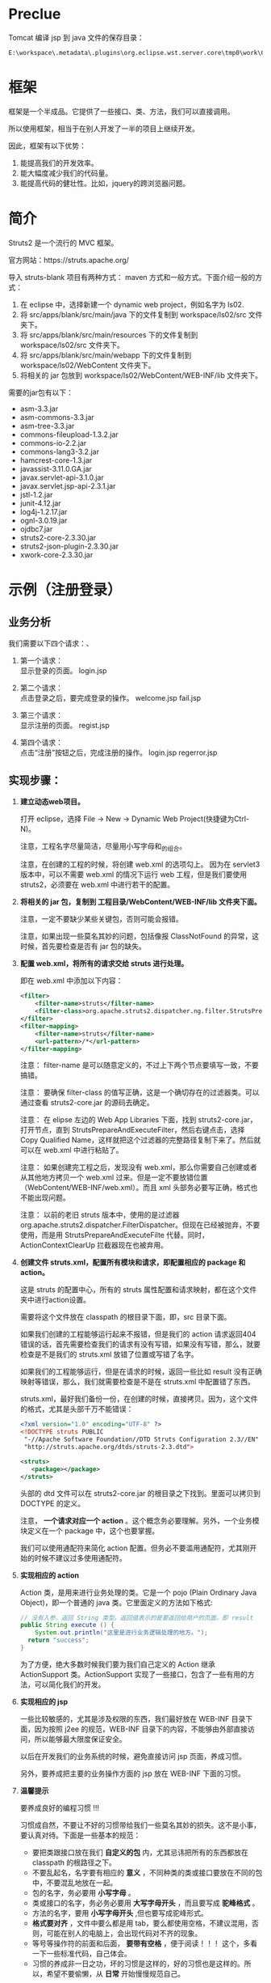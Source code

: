 #+TITLEE: Struts2


* Preclue

Tomcat 编译 jsp 到 java 文件的保存目录：
: E:\workspace\.metadata\.plugins\org.eclipse.wst.server.core\tmp0\work\Catalina\localhost\hello\org\apache\jsp\WEB_002dINF\login

* 框架
框架是一个半成品。它提供了一些接口、类、方法，我们可以直接调用。

所以使用框架，相当于在别人开发了一半的项目上继续开发。

因此，框架有以下优势：
1. 能提高我们的开发效率。
2. 能大幅度减少我们的代码量。
3. 能提高代码的健壮性。比如，jquery的跨浏览器问题。


* 简介

Struts2 是一个流行的 MVC 框架。

官方网站：https://struts.apache.org/


导入 struts-blank 项目有两种方式： maven 方式和一般方式。下面介绍一般的方式：
1. 在 eclipse 中，选择新建一个 dynamic web project，例如名字为 ls02.
2. 将 src/apps/blank/src/main/java 下的文件复制到 workspace/ls02/src 文件夹下。
3. 将 src/apps/blank/src/main/resources 下的文件复制到 workspace/ls02/src 文件夹下。
4. 将 src/apps/blank/src/main/webapp 下的文件复制到 workspace/ls02/WebContent 文件夹下。
5. 将相关的 jar 包放到 workspace/ls02/WebContent/WEB-INF/lib 文件夹下。

需要的jar包有以下：
- asm-3.3.jar
- asm-commons-3.3.jar
- asm-tree-3.3.jar
- commons-fileupload-1.3.2.jar
- commons-io-2.2.jar
- commons-lang3-3.2.jar
- hamcrest-core-1.3.jar
- javassist-3.11.0.GA.jar
- javax.servlet-api-3.1.0.jar
- javax.servlet.jsp-api-2.3.1.jar
- jstl-1.2.jar
- junit-4.12.jar
- log4j-1.2.17.jar
- ognl-3.0.19.jar
- ojdbc7.jar
- struts2-core-2.3.30.jar
- struts2-json-plugin-2.3.30.jar
- xwork-core-2.3.30.jar

* 示例（注册登录）
** 业务分析
我们需要以下四个请求：、
1. 第一个请求：\\
   显示登录的页面。  login.jsp

2. 第二个请求：\\
   点击登录之后，要完成登录的操作。
   welcome.jsp
   fail.jsp

3. 第三个请求：\\
   显示注册的页面。
   regist.jsp

4. 第四个请求：\\
   点击“注册”按钮之后，完成注册的操作。
   login.jsp
   regerror.jsp

** 实现步骤：
1. *建立动态web项目。*
  
   打开 eclipse，选择 File -> New -> Dynamic Web Project(快捷键为Ctrl-N)。

   注意，工程名字尽量简洁，尽量用小写字母和_的组合。

   注意，在创建的工程的时候，将创建 web.xml 的选项勾上。
   因为在 servlet3 版本中，可以不需要 web.xml 的情况下运行 web 工程，但是我们要使用 struts2，必须要在 web.xml 中进行若干的配置。

2. *将相关的 jar 包，复制到 工程目录/WebContent/WEB-INF/lib 文件夹下面。*

   注意，一定不要缺少某些关键包，否则可能会报错。

   注意，如果出现一些莫名其妙的问题，包括像报 ClassNotFound 的异常，这时候，首先要检查是否有 jar 包的缺失。

3. *配置 web.xml，将所有的请求交给 struts 进行处理。*

   即在 web.xml 中添加以下内容：
   #+BEGIN_SRC xml
   <filter>
       <filter-name>struts</filter-name>
       <filter-class>org.apache.struts2.dispatcher.ng.filter.StrutsPrepareAndExecuteFilter</filter-class>
   </filter>
   <filter-mapping>
       <filter-name>struts</filter-name>
       <url-pattern>/*</url-pattern>
   </filter-mapping>
   #+END_SRC

   注意： filter-name 是可以随意定义的，不过上下两个节点要填写一致，不要搞错。

   注意： 要确保 filter-class 的值写正确，这是一个确切存在的过滤器类。可以通过查看 struts2-core.jar 的源码去确定。

   注意： 在 elipse 左边的 Web App Libraries 下面，找到 struts2-core.jar，打开节点，直到 StrutsPrepareAndExecuteFilter，然后右键点击，选择 Copy Qualified Name，这样就把这个过滤器的完整路径复制下来了。然后就可以在 web.xml 中进行粘贴了。

   注意： 如果创建完工程之后，发现没有 web.xml，那么你需要自己创建或者从其他地方拷贝一个 web.xml 过来。但是一定不要放错位置（WebContent/WEB-INF/web.xml）。而且 xml 头部务必要写正确，格式也不能出现问题。
   
   注意： 以前的老旧 struts 版本中，使用的是过滤器 org.apache.struts2.dispatcher.FilterDispatcher。但现在已经被抛弃，不要使用，而是用 StrutsPrepareAndExecuteFilte 代替。同时，ActionContextClearUp 拦截器现在也被弃用。

4. *创建文件 struts.xml，配置所有模块和请求，即配置相应的 package 和 action。*

   这是 struts 的配置中心，所有的 struts 属性配置和请求映射，都在这个文件夹中进行action设置。

   需要将这个文件放在 classpath 的根目录下面，即，src 目录下面。

   如果我们创建的工程能够运行起来不报错，但是我们的 action 请求返回404错误的话，首先需要检查我们的请求有没有写错，如果没有写错，那么，就要检查是不是我们的 struts.xml 放错了位置或写错了名字。

   如果我们的工程能够运行，但是在请求的时候，返回一些比如 result 没有正确映射等错误，那么，我们就需要检查是不是在 struts.xml 中配置错了东西。

   struts.xml，最好我们备份一份，在创建的时候，直接拷贝。因为，这个文件的格式，尤其是头部千万不能错误：
   #+BEGIN_SRC xml
   <?xml version="1.0" encoding="UTF-8" ?>
   <!DOCTYPE struts PUBLIC
   	"-//Apache Software Foundation//DTD Struts Configuration 2.3//EN"
   	"http://struts.apache.org/dtds/struts-2.3.dtd">
   
   <struts>
      <package></package>
   </struts>

   #+END_SRC
   头部的 dtd 文件可以在 struts2-core.jar 的根目录之下找到。里面可以拷贝到 DOCTYPE 的定义。

   注意， *一个请求对应一个 action* 。这个概念务必要理解。另外，一个业务模块定义在一个 package 中，这个也要掌握。

   我们可以使用通配符来简化 action 配置。但务必不要滥用通配符，尤其刚开始的时候不建议过多使用通配符。

5. *实现相应的 action*

   Action 类，是用来进行业务处理的类。它是一个 pojo (Plain Ordinary Java Object)，即一个普通的 java 类。它里面定义的方法如下格式:
   #+BEGIN_SRC java
   // 没有入参，返回 String 类型。返回值表示的是要返回给用户的页面，即 result
   public String execute () {
	   System.out.println("这里是进行业务逻辑处理的地方。");
     return "success";
   }
   #+END_SRC
    
   为了方便，绝大多数时候我们要为我们自己定义的 Action 继承 ActionSupport 类。ActionSupport 实现了一些接口，包含了一些有用的方法，可以简化我们的开发。

6. *实现相应的 jsp*

   一些比较敏感的，尤其是涉及权限的东西，我们最好放在 WEB-INF 目录下面，因为按照 j2ee 的规范，WEB-INF 目录下的内容，不能够由外部直接访问，所以能够最大限度保证安全。

   以后在开发我们的业务系统的时候，避免直接访问 jsp 页面，养成习惯。

   另外，要养成把主要的业务操作方面的 jsp 放在 WEB-INF 下面的习惯。

7. *温馨提示*

   要养成良好的编程习惯 !!!

   习惯成自然，不要让不好的习惯带给我们一些莫名其妙的损失。这不是小事，要认真对待。下面是一些基本的规范：

   - 要把类跟接口放在我们 *自定义的包* 内，尤其忌讳把所有的东西都放在 classpath 的根路径之下。
   - 不要乱起名，名字要有相应的 *意义* ，不同种类的类或接口要放在不同的包中，不要混乱地放在一起。
   - 包的名字，务必要用 *小写字母* 。
   - 类或接口的名字，务必务必要用 *大写字母开头* ，而且要写成 *驼峰格式* 。
   - 方法的名字，要用 *小写字母开头* ,但也要写成驼峰形式。
   - *格式要对齐* ，文件中要么都是用 tab，要么都使用空格，不建议混用，否则，可能在别人的电脑上，会出现代码对不齐的现象。
   - 等号等操作符的前面和后面， *要带有空格* ，便于阅读！！！ 这个，多看一下一些标准代码，自己体会。
   - 习惯的养成非一日之功，坏的习惯是这样的，好的习惯也是这样的。所以，希望不要偷懒，从 *日常* 开始慢慢规范自己。


* Package

在 struts.xml 中首先需要定义 package，package 我们可以理解为一个业务模块。

一个系统有多个功能，即有多个业务模块，表现在 struts.xml 中就是有多个 package。一个业务模块需要请求很多页面，相应一个 package 包含多个 action.

注意：必须要有模块化的概念，为业务创建相关的 package 和 namespace，这样便于管理维护，也便于功能的扩展。

定义 package 需要给予一个名字，还可以设置命名空间（默认为 / ）和父包。

我们自定义的 package 最好继承 struts-default 包，它定义在 struts-default.xml 中（可以展开 struts2-core.jar 看到）。这个 package 内置了一些 result 类型，一些拦截器，并配置了一些常见的 struts 常量。我们可以直接使用。

Package 主要由 action 构成，除此之外，还可以声明拦截器，配置包范围的异常处理，定义包范围的 result。

* Action
action 必须要有的属性是 name，它是 action 的唯一标识。 如果不指定 class 的话，那么默认是 ActionSupport 类。 method 不指定的话，默认是 execute 方法。

action 至少要有一个节点，就是 result。如果 result 不去指定 name 的话，那么它的默认名字就是 success.

action 下面可以定义一到多个异常处理节点，用来捕获本次请求出现的指定异常。
: <exception-mapping result="fail" exception="java.lang.Exception"></exception-mapping>

如果请求的过程中，出现异常，那么 struts 首先判断当前 action 节点下面有没有配置相关的 exception-mapping 节点，如果有并且异常匹配，那么页面会转到本异常处理节点指定的页面。

如果 action 节点下面没有配置相关的 exception-mapping，那么 struts 会到当前包下面搜索，有没有配置 global-exception-mapping 节点。如果有配置，那么，就会根据所匹配的异常处理，进行返回结果。

如果 action 节点下面没有配置，而且包下面没有配置，那么，就不会有相应的异常处理。服务器会把一个 404 等相关的错误页面直接打印给用户。（这样首先不美观，不专业，其次，非常不安全。）

异常处理，可以在当前 action 节点下面配置。相应的，可以在 package 下面配置全局的异常处理。
: <global-exception-mappings>
:   <exception-mapping result="fail" exception="java.lang.Exception"></exception-mapping>
: </global-exception-mappings>

返回结果，即 result，同样，我们需要在当前 action 下面配置。相应，可以在 package 下面配置全局的结果返回。
: <global-results>
: 	<result name="fail">/WEB-INF/login/login.jsp</result>
: </global-results>


Action 类的典型示例如下，很简单：

#+BEGIN_SRC java
public Class LoginAction () {
    private String name;
    private int age;
    
    public String execute () {
        System.out.println("名字是:" + name + "    年龄为:" + age);
        return "success";
    }

    // setter...
    // setter...
}

#+END_SRC


* Result
如果不指定 name，那么默认的 name 是 success, 如果不指定 type，默认的 type 就是 dispatcher。我们常用的就是以下几个。
** dispatcher/redirect
转发或者重定向，一般用于 jsp
#+BEGIN_SRC xml
<result name="success">
  <location>/WEB-INF/jsp/login/fail.jsp</location>
</result>
<result type="redirect" name="fail">/WEB-INF/jsp/login/fail.jsp</result>
#+END_SRC

** chain/redirectAction
转发或者重定向 xxx.action，用于一个新的 struts 请求。

如果要转发到另外一个包下的连接的话：
#+BEGIN_SRC xml
<result name="success" type="chain">
	<param name="namespace">/emp</param>
	<param name="actionName">listAll</param>
</result>
#+END_SRC

如果要重定向到另外一个包下面的请求的话，有下面两种写法：
#+BEGIN_SRC xml
<!-- 下面两种写法是等效的 -->
<result type="redirectAction">
	<param name="namespace">/emp</param>
	<param name="actionName">listAll</param>
</result>

<result type="redirect">/emp/listAll.html</result>
#+END_SRC

** stream
是用来处理 struts 中文件的上传和下载的。






   

* 流程
1. 请求发送给 StrutsPrepareAndExecuteFilter
2. StrutsPrepareAndExecuteFilter 询问 ActionMapper：请求是不是一个 Action(是的话返回非空的 ActionMapping)
3. 如果请求是一个 Action，则把请求交给 ActionProxy 对象处理。
4. ActionProxy 中，通过 ConfigurationManager 加载配置文件，得到处理请求的 Action 类和方法。
5. ActionProxy 创建一个 ActionInvocation 实例并初始化。
6. ActionInvocation 负责调用 Action，在调用的前后，需要执行 Interceptor 链。在调用完 Action 后要执行 result 的结果。
7. 把结果发送到客户端。

* 值栈
EL(Expression Language) 是为了分离页面跟代码，避免JSP中糅杂太多<% %>而出现的。\\

它有如下好处：
- 避免复杂的java代码，使页面简单整洁
- 支持运算符，自由强大高效
- 有简单的逻辑控制，易于阅读和维护

Struts2 支持的 EL 语言有：
1. OGNL (Object-Graph Navigation Language) // Struts 默认
2. JSTL (JSP Standard Tag Library)                 // JSP2.0集成
3. Groovy
4. Velocity，只是一个简单的模板匹配引擎啦

Expression, Root, Context. getValue. setValue.


值栈是 struts 进行数据传递的中心，它是 struts 运行过程中创建的一个对象。本质上它是保存在 request 对象上的一个 attribute.

在 Struts 中，值栈（ValueStack）分为两个逻辑部分
1. 对象栈

   它其实是 Map 栈中的一个值。是作为一个默认的存在。本质上它是一个 ArrayList， Struts 在接受到一个请求的时候，会把创建的 Action 对象保存到这个 ArrayList 中。

2. Map栈
   
   本质上就是一个 Map，它是对 ActionContent 的引用。Struts 把一些常用的映射关系（比如，session,application,parameters等）保存到了这个对象中。
   
   Map 栈的大致结构如下:


在 jsp 页面中，如果打开了 devMove 模式，那么可以通过 <s:debug /> 查看整个值栈中保存的数据。


** 在 jsp 中获取值栈的值
首先，可以使用 <s:property /> 标签，通过在 value 属性里面的 ognl 表达式，就可以取到值栈中对应的值了。

ognl 表达式的语法规则为：
: #key.a.b.c

当然，如果我们要获取的值，是属于 OgnlContext 的 Root 对象，那么，前面的 #key 可以去掉。

因此，如果我们在 Action 里面定义了变量（比如，price），并赋予了值，那么，到 jsp 页面中，我们就可以直接用下面语句取出它的值：
: <s:property value="price" />

如果，我们要显示的值，是一个集合，比如，list，那么我们可以用 <s:iterator /> 标签循环取出它里面的值。
#+BEGIN_SRC java
<s:iterator var="j" value="emps">
	<tr>
		<td>${name}</td>
		<td><s:property value="job"/></td>
		<td><s:property value="#j.sal"/></td>
		<td><a href="delete.html?ename=${name}">删除</a></td>
	</tr>
</s:iterator>
#+END_SRC


注意，因为 struts 中对 request 对象进行了封装，并且重载了它的 getAttribute 方法，使得可以通过 getAttribute 方法直接从值栈对象中获取值。
所以，如果我们在 jsp 页面中，使用el表达式，可以达到跟使用 <s:property /> 标签同样的效果。


** 在 action 类中，获取 session 等对象的方法
在 action 中，向 session 中加入值，有如下几张方法：
#+BEGIN_SRC java
// 第一种，从 ServletActionContext提供的静态方法获取。
// 比如，ServletActionContext.getRequest() 得到的是一个原生的 HttpServletRequest 对象。得到后我们可以按照以前写 servlet 时候的写法处理这个对象。
// 所以，如果想得到回话对象的话，那么如下代码：
HttpSession s1 = ServletActionContext.getRequest().getSession();
s1.setAttribute("flag1", "red");

// struts 提供了另外一种封装，即把 session,request 等当做 Map 对象来处理，达到简化我们操作的目的。
Map<String, Object> s2 = ActionContext.getContext().getSession();
s2.put("flag2", "green");

// 通过实现 SessionAware 接口，定义全局的 session 对象。
// 首先要定义全局的 Map<String, Object> s3 = null; 然后实现 SessionAware 接口。
s3.put("flag3", "yellow");

#+END_SRC

在 jsp 页面中，这样使用session中的值。
: <s:property value="#session.flag" />


* 拦截器
实现了 Interceptor 接口的类，叫拦截器。

在 Struts 中，是利用拦截器进行功能实现的，比如值的自动封装，类型的转换，值栈的维护，验证，国际化等方面。

每一个拦截器都实现用来完成单一的功能。多个拦截器，按照顺序放在一个列表中，按照顺序执行，可以达到完成一系列功能的目的。
这多个的拦截器放在一起，像一根链条一样，称为拦截器栈（栈是一种非常基本的数据结构，它遵守先进后出的原则。简单理解，它是有顺序的一个链表）。

比如，在 struts 中，对值进行自动封装的拦截器叫 ParameterFilterInterceptor；对异常处理的拦截器叫 ExceptionMappingInterceptor；FileUploadInterceptor 负责处理文件的上传等。其他功能，在 struts 中都有相应的拦截器实现。

所以一个请求在到达 Action 对象前会经过一系列的拦截器。
: 拦截器a -> 拦截器 B -> 拦截器 C -> 拦截器 D ... -> Action.Method -> 后续的一些处理，包括返回显示页面等。

在 struts.xml 中，可以通过 interceptor-ref 为每个 action 设置相应的拦截器链。如果我们不去设置，那么如果我们继承了 struts-default， action 会默认使用 defaultStack 拦截器栈。

defaultStack 拦截器栈定义了一组有序的拦截器，它包含的每个拦截器都是 struts 内置的。我们可以通过在 struts-default.xml 中查看详情。

配置拦截器的方式为，在 action 下面，增加 interceptor-ref 节点：
#+BEGIN_SRC xml
<action name="xxx" class="yyy.ZzzAction" method="xxx">
    <result>/aaa.jsp</result>
    <interceptor-ref name="A拦截器" />
    <interceptor-ref name="B拦截器" />
</action>
#+END_SRC

在 struts 处理请求的过程中，会分析你的配置，把你为 action 配置的所有拦截器引用按照先后顺序整理成一个新的链表。然后按照顺序去执行。

当然，你也可以在 package 里面声明新的拦截器和拦截器栈。上面的代码可以改写，并改进为：
#+BEGIN_SRC xml
<!-- 拦截器的声明 -->
<interceptors>
    <!-- 下面声明是我们自己实现的两个拦截器 -->
    <interceptor name="A拦截器" class="xxx.AI" />
    <interceptor name="B拦截器" class="xxx.BI" />

    <!-- 这里定义的是一个拦截器栈，就是把一系列的拦截器放在一起起个名字，方便在 action 中使用 -->
    <!-- 注意， interceptor-ref 的先后顺序不同，效果是不一样的。 -->
    <interceptor-stack name="我的拦截器">
        <interceptor-ref name="A拦截器" />
        <interceptor-ref name="B拦截器" />
        <!-- 在使用自定义拦截器的时候，一定要注意，如果不写下面的一部，将会用我们自己的拦截器把 struts 自己的拦截器给覆盖掉。这样会导致struts完成不了一些事情。 -->
        <!-- 所以，在我们声明的这个拦截器栈中，把 defaultStack 放在里面 -->
        <interceptor-ref name="defaultStack" />
    </interceptor-stack>
</interceptors>

<!-- 在 action 中使用我们声明的拦截器 -->
<action name="xxx" class="yyy.ZzzAction" method="xxx">
    <result>/aaa.jsp</result>
    <interceptor-ref name="我的拦截器" />
</action>

<!-- 上面的一段，跟下面的定义是相同的效果 -->
<!--
<action name="xxx" class="yyy.ZzzAction" method="xxx">
    <result>/aaa.jsp</result>
		<interceptor-ref name="A拦截器" />
		<interceptor-ref name="B拦截器" />
		<interceptor-ref name="defaultStack" />
</action>
-->

#+END_SRC


可以参考我们的示例工程，加断点调试，看一下整个拦截器的运行流程。

当然，如果我们想自定义拦截器。我们只需要写一个类，实现 Interceptor 接口即可。为了方便，也可以直接继承 AbstractInterceptor 类，这样，我们只需要重写 intercept 方法就可以了。


栗子：

第一步，实现我们自己的拦截器。
#+BEGIN_SRC java
/**
 * 这是一个简单的用来判断登录的拦截器栗子。
 */
public class VertifyInterceptor extends AbstractInterceptor {

  // 日志系统，你们也需要稍微了解一下。
  Log logger = LogFactory.getLog(VertifyInterceptor.class);

  @Override
  public String intercept(ActionInvocation invocation) throws Exception {

    // 获取 action 的名字
    String actionName = invocation.getProxy().getActionName();

    // 这只是一个小栗子，通过这样设置，我们可以让这些请求不进行下面的验证。
    Set<String> excludes = new HashSet<>();
    excludes.add("login");
    excludes.add("index");
    if (excludes.contains(actionName)) {
      // 如果请求在我们的白名单中，将不执行之后的判断逻辑。
      return invocation.invoke();
    }


    // 下面开始进行相关验证。
    HttpSession session = ServletActionContext.getRequest().getSession();
    
    // 未登录检测。如果session为空，或者 session 没有保存相关状态，则判断，这个人没有登录。那么让他去登录页面。
    if (session == null || session.getAttribute(Globals.USER_KEY) == null) {
      // 记录或打印日志
      logger.info(ServletActionContext.getRequest().getRequestURI() + "   尚未登录，返回首页");
      // 如果直接返回一个字符的话，那么下一步将直接进入这里指定的 index 页面，而不会执行到 action 里面去。
      return "loginPage";
    }

    // 权限控制，一个简单栗子。防止绕过验证，直接进入管理员的页面。
    // 如果请求的 namespace 是 /admin，但 session 里保存的用户类型不是 1，那么我们可以判断，这是非管理员要访问我们的管理员页面。所以毫无疑问，要禁止他的操作。
    if (invocation.getProxy().getNamespace().equalsIgnoreCase("/admin") && ((User) session.getAttribute(Globals.USER_KEY)).getUsertypeid() != 1) {
      logger.info(ServletActionContext.getRequest().getRequestURI() + "   不具备相应权限，返回登录");
      // 将 session　设置为无效
      session.invalidate();
      // 返回相关警告页面，或者跳转到登录页面
      return "errorPage";
    }

    // 默认情况下，进行运行。
    return invocation.invoke();
  }
}
#+END_SRC

第二步，在 struts.xml 中配置我们自定义的拦截器
#+BEGIN_SRC xml
<interceptors>
    <interceptor name="vertify" class="xxx.interceptor.VertifyInterceptor" />

    <interceptor-stack name="myVertifyStack">
        <interceptor-ref name="vertify" />              <!-- 注意，把我们的验证放在第一个位置，那么如果验证失败，将不执行下面的拦截器，会节约一些资源。 -->
        <interceptor-ref name="defaultStack" />
    </interceptor-stack>
</interceptors>

<!-- 在 action 中使用我们声明的拦截器 -->
<action name="listAll" class="xxx.action.EmpAction" method="listAll">
    <result>/aaa.jsp</result>
    <interceptor-ref name="myVertifyStack" />
</action>

<!--

当前，除了像上面一样，给每个 action 添加 interceptor-ref，我们也可以通过一下语句，为整个包下的 action 设置默认的 interceptor，如下：

<default-interceptor-ref name="myVertifyStack" />

-->

#+END_SRC

就这么简单。

* 验证

验证是由 ValidationInterceptor 拦截器实现的。胆大的可以考虑研究下其实现。

验证分为两种:
1. 声明式验证，需要在action类的包下面创建一个验证使用的 xml 文件，里面定义我们要验证的内容。
2. 编程式验证，为 Action 类实现 Validateable 接口，然后，实现 validate 方法。

** 声明式验证
比如，要为 LoginAction 做验证，需要在相同目录下面新建一个 LoginAction-validation.xml，内容类似下面：

#+BEGIN_SRC xml
<?xml version="1.0" encoding="UTF-8"?>
<!DOCTYPE validators PUBLIC "-//Apache Struts//XWork Validator 1.0//EN" "http://struts.apache.org/dtds/xwork-validator-1.0.dtd">
<validators>
    <!-- 验证我们的字段 -->
    <field name="username">
        <field-validator type="requiredstring">
            <param name="trim">true</param>
            <message>请填写您的用户名</message>
        </field-validator>
    </field>
    <field name="password">
        <field-validator type="requiredstring">
            <param name="trim">true</param>
            <message>请填写您的密码</message>
        </field-validator>
    </field>
</validators>
#+END_SRC

内建的验证有 15 中，可以参加文档。例：
1. required
2. requiredstring
3. stringlength
4. email
5. url
6. regex
7. int
8. conversion
9. expression/fieldexpression

例如，要验证数字范围:
#+BEGIN_SRC xml
<!-- 字段验证，IntRange验证器 -->
<field-validator type="int">
  <param name="min">20</param>
  <param name="min">20</param>
  <message key="error.int" />
</field-validator>
#+END_SRC

如果要验证两次输入的密码是否不一致
#+BEGIN_SRC xml
<!-- 测试非字段验证 -->
<validator type="expression">
  <param name="expression"><![CDATA[password1=password2]]></param>
  <message> 两次输入的密码不一致，请重试。 </message>
</validator>
#+END_SRC


** 编程式验证
首先， Action 要实现 Validateable 接口。当然，ActionSupport 类是实现了这个接口的，所以如果我们也可以直接继承 ActionSupport 类。

其次，我们需要实现 validate() 方法。如果针对特定方法进行验证，我们需要实现相关的 validateMethodName() 方法。下面是一个栗子，对登录进行验证。要求
1. 用户名不为空
2. 密码不为空

#+BEGIN_SRC java
/**
 * 验证登录输入
 */
public void validateLogin() {
  if (username == null || username.isEmpty())
     addFieldError("username", "请填写用户名");
  if (password == null || password.isEmpty())
     addFieldError("password", "请填写密码");
}
#+END_SRC

最后，我们要为 action 写一个名字为 input 的 result。即如果验证失败后，显示哪个页面。如果不写 input，会抛出异常。



** 示例：在注册页面增加一个生日字段
1. 在 account 数据库中，增加一个生日字段:
	 : alter table account add (birthday date);

2. 修改我们的 bean/Account.java，增加上面的生日字段
   : private Date birthday;
   : // getter setter 方法

3. 需要在 dao/LoginDao.java 的 addAccount 方法中，把相应的插入语句增加一个 birthday 字段。

4. 修改我们的 login/register.jsp，增加一个生日字段：
   : <s:textfield label="生日" type="date" name="acc.birthday"/>
   
   经过以上几步，我们的功能修改完毕。

5. 增加相关验证。

   可以直接在 Action 里面写 validate 方法，这是所谓的编程式验证。

   也可以，在 LoginAction.java 的包下面，创建一个文件，名字为 LoginAction-validation.xml 或者 LoginAction-register-validation.xml，在里面声明我们的验证逻辑。


* 标签库
* 类型转换
struts 会自动进行类型转换。但一些复杂的对象，自动转换会满足不了我们的需求，这时候需要自定义类型转换器
1. 创建转换器。必须要实现 ognl.TypeConverter 接口。实际上继承 StrutsTypeConverter 即可。
2. 基于字段，model/ModelClassName-conversion.properties。基于类型，src/xwork-conversion.properties
    : java.util.Date=你定义的类型转换器


* 国际化
* 文件的上传下载
* 防止重复提交
三种情况：
1. 多次点击
2. 回退，再提交
2. 转发时 F5 刷新

解决方案： token 拦截器/ tokenSession 拦截器
1. 在配置文件中添加 token 拦截器，它不包含在默认拦截器栈中。
2. 添加标签 <s:token />，会在页面生成一个隐藏域并在session赋值，两个一致。
3. 若使用 token 拦截器，需要配置一个 token.valid 的 result，因为它要跳往错误页面
4. tokenSession 则不用配置 result。页面不会动。tokenSession 拦截器不会执行后续拦截器。

* ajax
